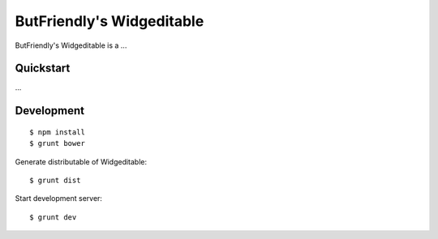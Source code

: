 ==========================
ButFriendly's Widgeditable
==========================

ButFriendly's Widgeditable is a ...

Quickstart
==========

...


Development
===========

::

    $ npm install
    $ grunt bower

Generate distributable of Widgeditable::

    $ grunt dist

Start development server::

	$ grunt dev


